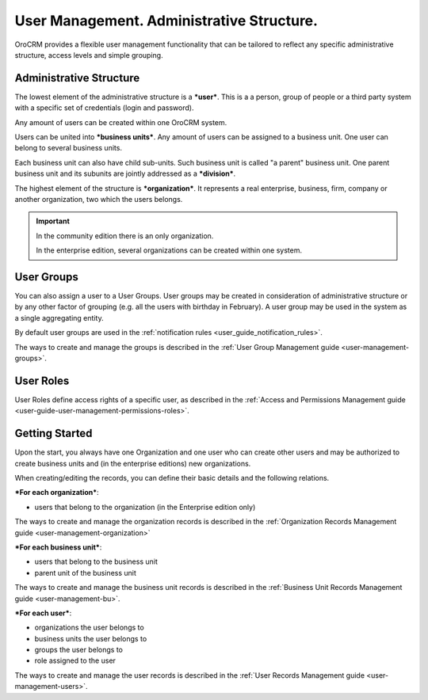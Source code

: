 .. _user-guide-user-management:

User Management. Administrative Structure.
==========================================

OroCRM provides a flexible user management functionality that can be tailored to reflect any specific administrative 
structure, access levels and simple grouping.

.. user-guide-user-management-admin-structure

Administrative Structure
------------------------

The lowest element of the administrative structure is a ***user***. This is a a person, group of people or a third 
party system with a specific set of credentials (login and password). 

Any amount of users can be created within one OroCRM system. 

Users can be united into ***business units***. Any amount of users can be assigned to a business unit. One user can 
belong to several business units.

Each business unit can also have child sub-units. Such business unit is called "a parent" business unit. One parent
business unit and its subunits are jointly addressed as a ***division***.


The highest element of the structure is ***organization***. It represents a real enterprise, business, firm, company or
another organization, two which the users belongs. 

.. important::

    In the community edition there is an only organization. 

    In the enterprise edition, several organizations can be created within one system.

User Groups
-----------

You can also assign a user to a User Groups. User groups may be created in consideration of administrative structure or 
by any other factor of grouping (e.g. all the users with birthday in February). A user group may be used in the system
as a single aggregating entity.

By default user groups are used in the :ref:`notification rules <user_guide_notification_rules>`.

The ways to create and manage the groups is described in the 
:ref:`User Group Management guide <user-management-groups>`.

User Roles
----------

User Roles define access rights of a specific user, as described in the 
:ref:`Access and Permissions Management guide <user-guide-user-management-permissions-roles>`.

Getting Started
---------------

Upon the start, you always have one Organization and one user who can create other users and may be authorized to create
business units and (in the enterprise editions) new organizations. 

When creating/editing the records, you can define their basic details and the following relations.

***For each organization***:

- users that belong to the organization (in the Enterprise edition only)

The ways to create and manage the organization records is described in the 
:ref:`Organization Records Management guide <user-management-organization>`


***For each business unit***:

- users that belong to the business unit
- parent unit of the business unit

The ways to create and manage the business unit records is described in the 
:ref:`Business Unit Records Management guide <user-management-bu>`.

***For each user***:

- organizations the user belongs to
- business units the user belongs to
- groups the user belongs to
- role assigned to the user

The ways to create and manage the user records is described in the 
:ref:`User Records Management guide <user-management-users>`.

